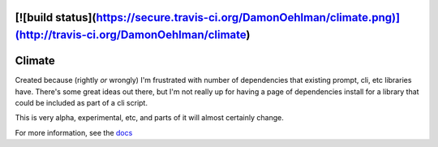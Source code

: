[![build status](https://secure.travis-ci.org/DamonOehlman/climate.png)](http://travis-ci.org/DamonOehlman/climate)
=======
Climate
=======

Created because (rightly *or* wrongly) I'm frustrated with number of dependencies that existing prompt, cli, etc libraries have.  There's some great ideas out there, but I'm not really up for having a page of dependencies install for a library that could be included as part of a cli script.

This is very alpha, experimental, etc, and parts of it will almost certainly change.

For more information, see the `docs`__

__ http://climate.rtfd.org/